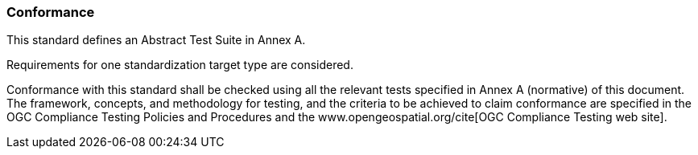 
[[Conformance]]
=== Conformance

This standard defines an Abstract Test Suite in Annex A.

Requirements for one standardization target type are considered.

Conformance with this standard shall be checked using all the relevant tests specified in Annex A (normative) of this document. The framework, concepts, and methodology for testing, and the criteria to be achieved to claim conformance are specified in the OGC Compliance Testing Policies and Procedures and the www.opengeospatial.org/cite[OGC Compliance Testing web site].
